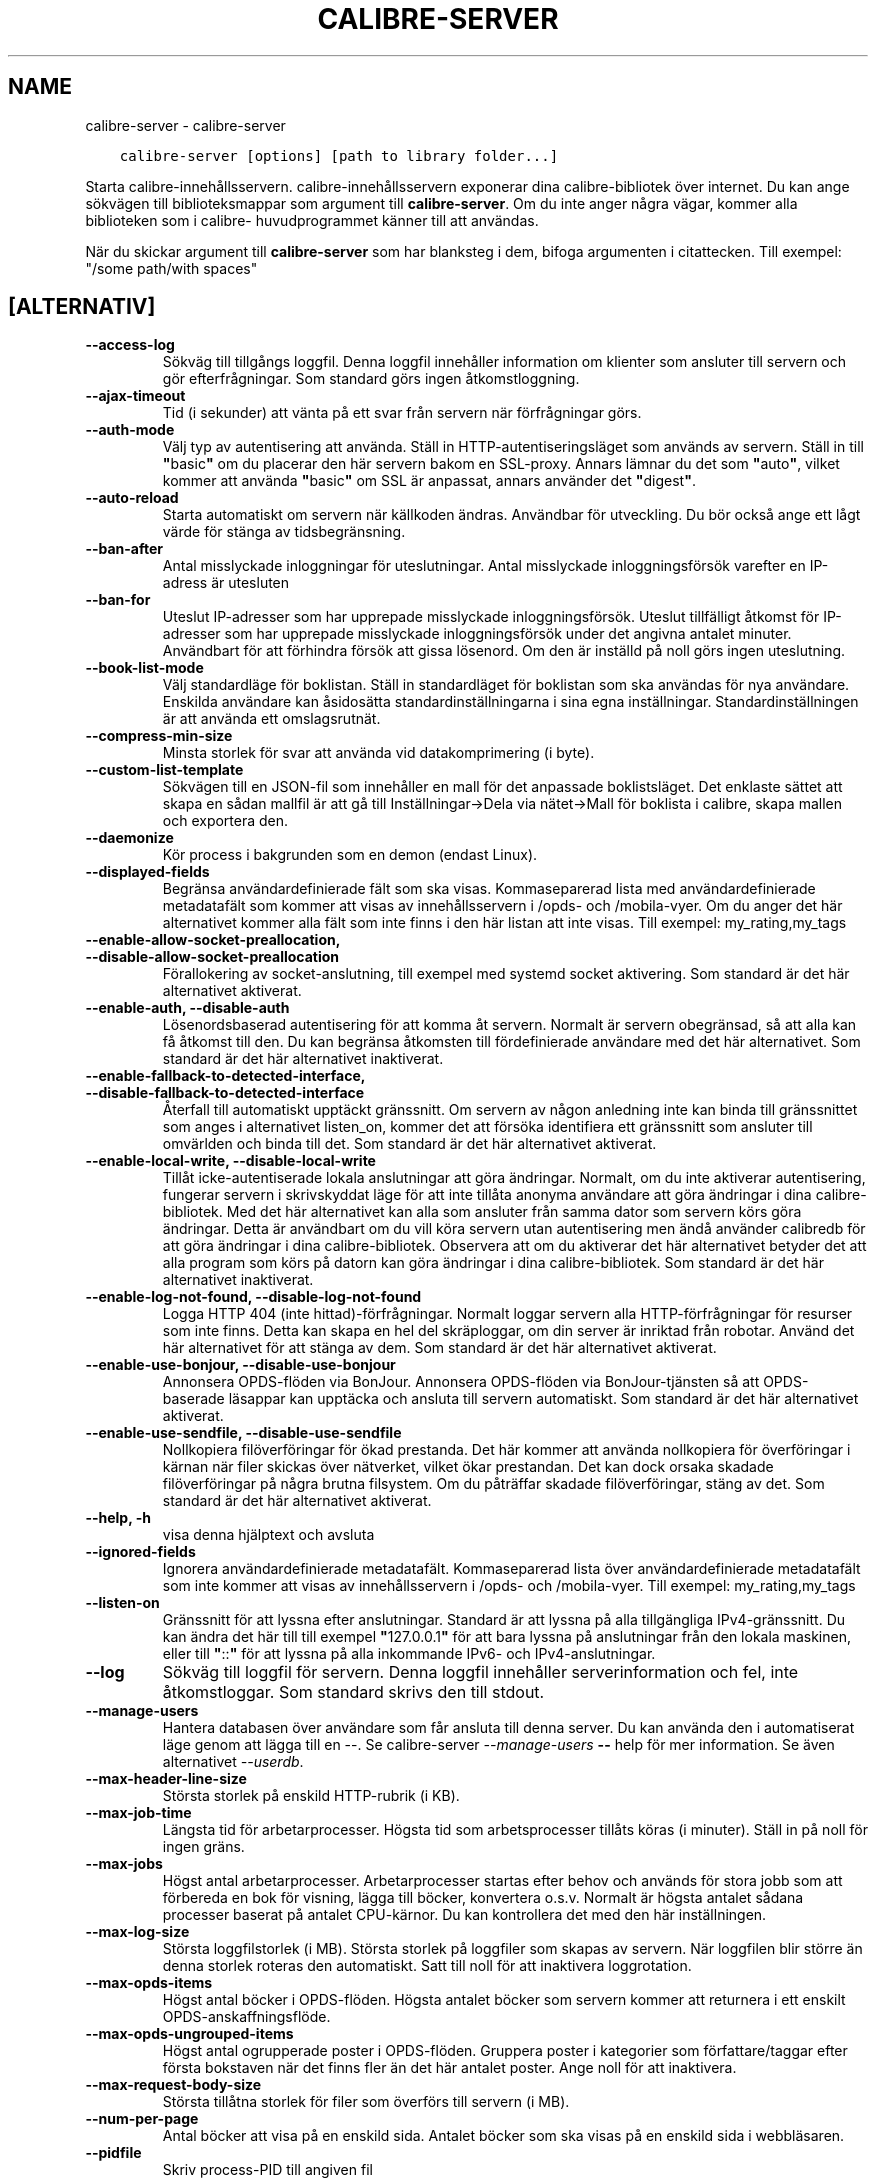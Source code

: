 .\" Man page generated from reStructuredText.
.
.
.nr rst2man-indent-level 0
.
.de1 rstReportMargin
\\$1 \\n[an-margin]
level \\n[rst2man-indent-level]
level margin: \\n[rst2man-indent\\n[rst2man-indent-level]]
-
\\n[rst2man-indent0]
\\n[rst2man-indent1]
\\n[rst2man-indent2]
..
.de1 INDENT
.\" .rstReportMargin pre:
. RS \\$1
. nr rst2man-indent\\n[rst2man-indent-level] \\n[an-margin]
. nr rst2man-indent-level +1
.\" .rstReportMargin post:
..
.de UNINDENT
. RE
.\" indent \\n[an-margin]
.\" old: \\n[rst2man-indent\\n[rst2man-indent-level]]
.nr rst2man-indent-level -1
.\" new: \\n[rst2man-indent\\n[rst2man-indent-level]]
.in \\n[rst2man-indent\\n[rst2man-indent-level]]u
..
.TH "CALIBRE-SERVER" "1" "april 08, 2023" "6.15.1" "calibre"
.SH NAME
calibre-server \- calibre-server
.INDENT 0.0
.INDENT 3.5
.sp
.nf
.ft C
calibre\-server [options] [path to library folder...]
.ft P
.fi
.UNINDENT
.UNINDENT
.sp
Starta calibre\-innehållsservern. calibre\-innehållsservern exponerar
dina calibre\-bibliotek över internet. Du kan ange sökvägen
till biblioteksmappar som argument till \fBcalibre\-server\fP\&. Om du inte
anger några vägar, kommer alla biblioteken som i calibre\-
huvudprogrammet känner till att användas.
.sp
När du skickar argument till \fBcalibre\-server\fP som har blanksteg i dem, bifoga argumenten i citattecken. Till exempel: \(dq/some path/with spaces\(dq
.SH [ALTERNATIV]
.INDENT 0.0
.TP
.B \-\-access\-log
Sökväg till tillgångs loggfil. Denna loggfil innehåller information om klienter som ansluter till servern och gör efterfrågningar. Som standard görs ingen åtkomstloggning.
.UNINDENT
.INDENT 0.0
.TP
.B \-\-ajax\-timeout
Tid (i sekunder) att vänta på ett svar från servern när förfrågningar görs.
.UNINDENT
.INDENT 0.0
.TP
.B \-\-auth\-mode
Välj typ av autentisering att använda.      Ställ in HTTP\-autentiseringsläget som används av servern. Ställ in till \fB\(dq\fPbasic\fB\(dq\fP om du placerar den här servern bakom en SSL\-proxy. Annars lämnar du det som \fB\(dq\fPauto\fB\(dq\fP, vilket kommer att använda \fB\(dq\fPbasic\fB\(dq\fP om SSL är anpassat, annars använder det \fB\(dq\fPdigest\fB\(dq\fP\&.
.UNINDENT
.INDENT 0.0
.TP
.B \-\-auto\-reload
Starta automatiskt om servern när källkoden ändras. Användbar för utveckling. Du bör också ange ett lågt värde för stänga av tidsbegränsning.
.UNINDENT
.INDENT 0.0
.TP
.B \-\-ban\-after
Antal misslyckade inloggningar för uteslutningar.   Antal misslyckade inloggningsförsök varefter en IP\-adress är utesluten
.UNINDENT
.INDENT 0.0
.TP
.B \-\-ban\-for
Uteslut IP\-adresser som har upprepade misslyckade inloggningsförsök.        Uteslut tillfälligt åtkomst för IP\-adresser som har upprepade misslyckade inloggningsförsök under det angivna antalet minuter. Användbart för att förhindra försök att gissa lösenord. Om den är inställd på noll görs ingen uteslutning.
.UNINDENT
.INDENT 0.0
.TP
.B \-\-book\-list\-mode
Välj standardläge för boklistan.    Ställ in standardläget för boklistan som ska användas för nya användare. Enskilda användare kan åsidosätta standardinställningarna i sina egna inställningar. Standardinställningen är att använda ett omslagsrutnät.
.UNINDENT
.INDENT 0.0
.TP
.B \-\-compress\-min\-size
Minsta storlek för svar att använda vid datakomprimering (i byte).
.UNINDENT
.INDENT 0.0
.TP
.B \-\-custom\-list\-template
Sökvägen till en JSON\-fil som innehåller en mall för det anpassade boklistsläget. Det enklaste sättet att skapa en sådan mallfil är att gå till Inställningar\->Dela via nätet\->Mall för boklista i calibre, skapa mallen och exportera den.
.UNINDENT
.INDENT 0.0
.TP
.B \-\-daemonize
Kör process i bakgrunden som en demon (endast Linux).
.UNINDENT
.INDENT 0.0
.TP
.B \-\-displayed\-fields
Begränsa användardefinierade fält som ska visas.    Kommaseparerad lista med användardefinierade metadatafält som kommer att visas av innehållsservern i /opds\- och /mobila\-vyer. Om du anger det här alternativet kommer alla fält som inte finns i den här listan att inte visas. Till exempel: my_rating,my_tags
.UNINDENT
.INDENT 0.0
.TP
.B \-\-enable\-allow\-socket\-preallocation, \-\-disable\-allow\-socket\-preallocation
Förallokering av socket\-anslutning, till exempel med systemd socket aktivering. Som standard är det här alternativet aktiverat.
.UNINDENT
.INDENT 0.0
.TP
.B \-\-enable\-auth, \-\-disable\-auth
Lösenordsbaserad autentisering för att komma åt servern.    Normalt är servern obegränsad, så att alla kan få åtkomst till den. Du kan begränsa åtkomsten till fördefinierade användare med det här alternativet. Som standard är det här alternativet inaktiverat.
.UNINDENT
.INDENT 0.0
.TP
.B \-\-enable\-fallback\-to\-detected\-interface, \-\-disable\-fallback\-to\-detected\-interface
Återfall till automatiskt upptäckt gränssnitt.      Om servern av någon anledning inte kan binda till gränssnittet som anges i alternativet listen_on, kommer det att försöka identifiera ett gränssnitt som ansluter till omvärlden och binda till det. Som standard är det här alternativet aktiverat.
.UNINDENT
.INDENT 0.0
.TP
.B \-\-enable\-local\-write, \-\-disable\-local\-write
Tillåt icke\-autentiserade lokala anslutningar att göra ändringar.   Normalt, om du inte aktiverar autentisering, fungerar servern i skrivskyddat läge för att inte tillåta anonyma användare att göra ändringar i dina calibre\-bibliotek. Med det här alternativet kan alla som ansluter från samma dator som servern körs göra ändringar. Detta är användbart om du vill köra servern utan autentisering men ändå använder calibredb för att göra ändringar i dina calibre\-bibliotek. Observera att om du aktiverar det här alternativet betyder det att alla program som körs på datorn kan göra ändringar i dina calibre\-bibliotek. Som standard är det här alternativet inaktiverat.
.UNINDENT
.INDENT 0.0
.TP
.B \-\-enable\-log\-not\-found, \-\-disable\-log\-not\-found
Logga HTTP 404 (inte hittad)\-förfrågningar.         Normalt loggar servern alla HTTP\-förfrågningar för resurser som inte finns. Detta kan skapa en hel del skräploggar, om din server är inriktad från robotar. Använd det här alternativet för att stänga av dem. Som standard är det här alternativet aktiverat.
.UNINDENT
.INDENT 0.0
.TP
.B \-\-enable\-use\-bonjour, \-\-disable\-use\-bonjour
Annonsera OPDS\-flöden via BonJour.  Annonsera OPDS\-flöden via BonJour\-tjänsten så att OPDS\-baserade läsappar kan upptäcka och ansluta till servern automatiskt. Som standard är det här alternativet aktiverat.
.UNINDENT
.INDENT 0.0
.TP
.B \-\-enable\-use\-sendfile, \-\-disable\-use\-sendfile
Nollkopiera filöverföringar för ökad prestanda.     Det här kommer att använda nollkopiera för överföringar i kärnan när filer skickas över nätverket, vilket ökar prestandan. Det kan dock orsaka skadade filöverföringar på några brutna filsystem. Om du påträffar skadade filöverföringar, stäng av det. Som standard är det här alternativet aktiverat.
.UNINDENT
.INDENT 0.0
.TP
.B \-\-help, \-h
visa denna hjälptext och avsluta
.UNINDENT
.INDENT 0.0
.TP
.B \-\-ignored\-fields
Ignorera användardefinierade metadatafält.  Kommaseparerad lista över användardefinierade metadatafält som inte kommer att visas av innehållsservern i /opds\- och /mobila\-vyer. Till exempel: my_rating,my_tags
.UNINDENT
.INDENT 0.0
.TP
.B \-\-listen\-on
Gränssnitt för att lyssna efter anslutningar.       Standard är att lyssna på alla tillgängliga IPv4\-gränssnitt. Du kan ändra det här till till exempel \fB\(dq\fP127.0.0.1\fB\(dq\fP för att bara lyssna på anslutningar från den lokala maskinen, eller till \fB\(dq\fP::\fB\(dq\fP för att lyssna på alla inkommande IPv6\- och IPv4\-anslutningar.
.UNINDENT
.INDENT 0.0
.TP
.B \-\-log
Sökväg till loggfil för servern. Denna loggfil innehåller serverinformation och fel, inte åtkomstloggar. Som standard skrivs den till stdout.
.UNINDENT
.INDENT 0.0
.TP
.B \-\-manage\-users
Hantera databasen över användare som får ansluta till denna server. Du kan använda den i automatiserat läge genom att lägga till en \-\-. Se calibre\-server \fI\%\-\-manage\-users\fP \fB\-\-\fP help för mer information. Se även alternativet \fI\%\-\-userdb\fP\&.
.UNINDENT
.INDENT 0.0
.TP
.B \-\-max\-header\-line\-size
Största storlek på enskild HTTP\-rubrik (i KB).
.UNINDENT
.INDENT 0.0
.TP
.B \-\-max\-job\-time
Längsta tid för arbetarprocesser.   Högsta tid som arbetsprocesser tillåts köras (i minuter). Ställ in på noll för ingen gräns.
.UNINDENT
.INDENT 0.0
.TP
.B \-\-max\-jobs
Högst antal arbetarprocesser.       Arbetarprocesser startas efter behov och används för stora jobb som att förbereda en bok för visning, lägga till böcker, konvertera o.s.v. Normalt är högsta antalet sådana processer baserat på antalet CPU\-kärnor. Du kan kontrollera det med den här inställningen.
.UNINDENT
.INDENT 0.0
.TP
.B \-\-max\-log\-size
Största loggfilstorlek (i MB).      Största storlek på loggfiler som skapas av servern. När loggfilen blir större än denna storlek roteras den automatiskt. Satt till noll för att inaktivera loggrotation.
.UNINDENT
.INDENT 0.0
.TP
.B \-\-max\-opds\-items
Högst antal böcker i OPDS\-flöden.   Högsta antalet böcker som servern kommer att returnera i ett enskilt OPDS\-anskaffningsflöde.
.UNINDENT
.INDENT 0.0
.TP
.B \-\-max\-opds\-ungrouped\-items
Högst antal ogrupperade poster i OPDS\-flöden.       Gruppera poster i kategorier som författare/taggar efter första bokstaven när det finns fler än det här antalet poster. Ange noll för att inaktivera.
.UNINDENT
.INDENT 0.0
.TP
.B \-\-max\-request\-body\-size
Största tillåtna storlek för filer som överförs till servern (i MB).
.UNINDENT
.INDENT 0.0
.TP
.B \-\-num\-per\-page
Antal böcker att visa på en enskild sida.   Antalet böcker som ska visas på en enskild sida i webbläsaren.
.UNINDENT
.INDENT 0.0
.TP
.B \-\-pidfile
Skriv process\-PID till angiven fil
.UNINDENT
.INDENT 0.0
.TP
.B \-\-port
Port att lyssna på efter anslutningar.
.UNINDENT
.INDENT 0.0
.TP
.B \-\-search\-the\-net\-urls
Sökväg till en JSON\-fil som innehåller webbadresser för funktionen \fB\(dq\fPSök på internet\fB\(dq\fP\&. Det enklaste sättet att skapa en sådan fil är att gå till Inställningar\->Dela via nätet\->Sök på internet i calibre, skapa webbadresserna och exportera dem.
.UNINDENT
.INDENT 0.0
.TP
.B \-\-shutdown\-timeout
Total tid i sekunder att vänta på ren avstängning.
.UNINDENT
.INDENT 0.0
.TP
.B \-\-ssl\-certfile
Sökväg till SSL\-certifikatfil.
.UNINDENT
.INDENT 0.0
.TP
.B \-\-ssl\-keyfile
Sökväg till privat SSL\-nyckelfil.
.UNINDENT
.INDENT 0.0
.TP
.B \-\-timeout
Tid (i sekunder) varefter en inaktiv anslutning stängs.
.UNINDENT
.INDENT 0.0
.TP
.B \-\-trusted\-ips
Tillåt icke\-autentiserade anslutningar från specifika IP\-adresser att göra ändringar.       Normalt, om du inte aktiverar autentisering, fungerar servern i skrivskyddat läge för att inte tillåta anonyma användare att göra ändringar i dina calibre\-bibliotek. Med det här alternativet kan alla som ansluter från de angivna IP\-adresserna göra ändringar. Måste vara en kommaseparerad lista med adress\- eller nätverksspecifikationer. Detta är användbart om du vill köra servern utan autentisering men ändå använder calibredb för att göra ändringar i dina calibre\-bibliotek. Observera att om du aktiverar det här alternativet betyder det att alla som ansluter från de angivna IP\-adresserna kan göra ändringar i dina calibre\-bibliotek.
.UNINDENT
.INDENT 0.0
.TP
.B \-\-url\-prefix
Ett prefix att lägga till i början på alla webbadresser.    Användbart om du vill köra den här servern bakom en omvänd proxy. Använd till exempel /calibre som URL\-prefix.
.UNINDENT
.INDENT 0.0
.TP
.B \-\-userdb
Sökväg till användardatabasen att använda för autentisering. Databasen är en SQLite\-fil. För att skapa den använder du \fI\%\-\-manage\-users\fP\&. Du kan läsa mer om hantering av användare på: \fI\%https://manual.calibre\-ebook.com/sv/server.html#managing\-user\-accounts\-from\-the\-command\-line\-only\fP
.UNINDENT
.INDENT 0.0
.TP
.B \-\-version
visar programmets versionsnummer och avsluta
.UNINDENT
.INDENT 0.0
.TP
.B \-\-worker\-count
Antal arbetstrådar som används för att behandla förfrågningar.
.UNINDENT
.SH AUTHOR
Kovid Goyal
.SH COPYRIGHT
Kovid Goyal
.\" Generated by docutils manpage writer.
.
